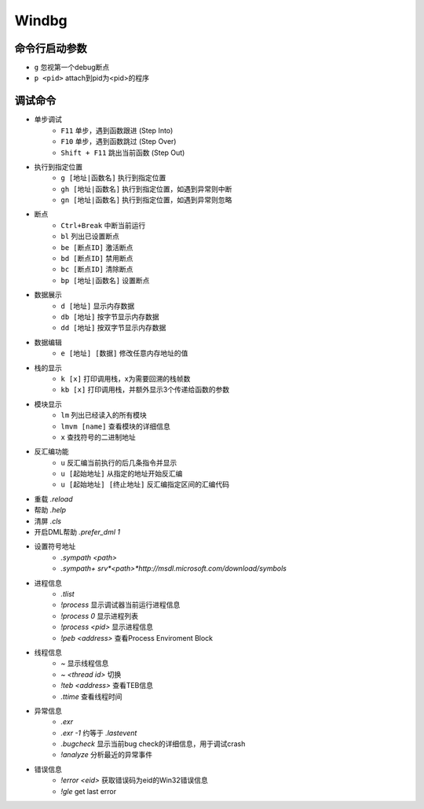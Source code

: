 Windbg
========================================

命令行启动参数
----------------------------------------
- ``g`` 忽视第一个debug断点
- ``p <pid>`` attach到pid为<pid>的程序

调试命令
----------------------------------------
- 单步调试
    - ``F11`` 单步，遇到函数跟进 (Step Into)
    - ``F10`` 单步，遇到函数跳过 (Step Over)
    - ``Shift + F11`` 跳出当前函数 (Step Out)
- 执行到指定位置
    - ``g [地址|函数名]`` 执行到指定位置
    - ``gh [地址|函数名]`` 执行到指定位置，如遇到异常则中断
    - ``gn [地址|函数名]`` 执行到指定位置，如遇到异常则忽略
- 断点
    - ``Ctrl+Break`` 中断当前运行
    - ``bl`` 列出已设置断点
    - ``be [断点ID]`` 激活断点
    - ``bd [断点ID]`` 禁用断点
    - ``bc [断点ID]`` 清除断点
    - ``bp [地址|函数名]`` 设置断点
- 数据展示
    - ``d [地址]`` 显示内存数据
    - ``db [地址]`` 按字节显示内存数据
    - ``dd [地址]`` 按双字节显示内存数据
- 数据编辑
    - ``e [地址] [数据]`` 修改任意内存地址的值
- 栈的显示
    - ``k [x]`` 打印调用栈，x为需要回溯的栈帧数
    - ``kb [x]`` 打印调用栈，并额外显示3个传递给函数的参数
- 模块显示
    - ``lm`` 列出已经读入的所有模块
    - ``lmvm [name]`` 查看模块的详细信息
    - ``x`` 查找符号的二进制地址
- 反汇编功能
    - ``u`` 反汇编当前执行的后几条指令并显示
    - ``u [起始地址]`` 从指定的地址开始反汇编
    - ``u [起始地址] [终止地址]`` 反汇编指定区间的汇编代码
- 重载 `.reload`
- 帮助 `.help`
- 清屏 `.cls`
- 开启DML帮助 `.prefer_dml  1`
- 设置符号地址
    - `.sympath <path>`
    - `.sympath+ srv*<path>*http://msdl.microsoft.com/download/symbols`
- 进程信息
    - `.tlist`
    - `!process` 显示调试器当前运行进程信息
    - `!process 0` 显示进程列表
    - `!process <pid>` 显示进程信息
    - `!peb <address>` 查看Process Enviroment Block
- 线程信息
    - `~` 显示线程信息
    - `~ <thread id>` 切换
    - `!teb <address>` 查看TEB信息
    - `.ttime` 查看线程时间
- 异常信息
    - `.exr`
    - `.exr -1` 约等于 `.lastevent`
    - `.bugcheck` 显示当前bug check的详细信息，用于调试crash
    - `!analyze` 分析最近的异常事件
- 错误信息
    - `!error <eid>` 获取错误码为eid的Win32错误信息
    - `!gle` get last error
